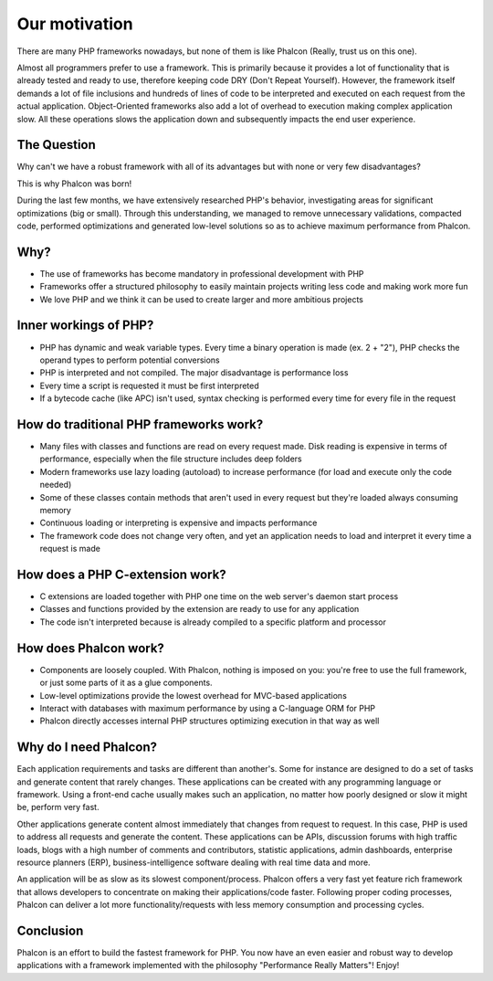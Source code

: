 Our motivation
==============
There are many PHP frameworks nowadays, but none of them is like Phalcon (Really, trust us on this one).

Almost all programmers prefer to use a framework. This is primarily because it provides a lot of functionality
that is already tested and ready to use, therefore keeping code DRY (Don't Repeat Yourself). However, the framework
itself demands a lot of file inclusions and hundreds of lines of code to be interpreted and executed on each request
from the actual application. Object-Oriented frameworks also add a lot of overhead to execution making complex
application slow. All these operations slows the application down and subsequently impacts the end user experience.

The Question
------------
Why can't we have a robust framework with all of its advantages but with none or very few disadvantages?

This is why Phalcon was born!

During the last few months, we have extensively researched PHP's behavior, investigating areas for significant optimizations
(big or small). Through this understanding, we managed to remove unnecessary validations, compacted code, performed optimizations
and generated low-level solutions so as to achieve maximum performance from Phalcon.

Why?
----
* The use of frameworks has become mandatory in professional development with PHP
* Frameworks offer a structured philosophy to easily maintain projects writing less code and making work more fun
* We love PHP and we think it can be used to create larger and more ambitious projects

Inner workings of PHP?
----------------------
* PHP has dynamic and weak variable types. Every time a binary operation is made (ex. 2 + "2"), PHP checks the operand types to perform potential conversions
* PHP is interpreted and not compiled. The major disadvantage is performance loss
* Every time a script is requested it must be first interpreted
* If a bytecode cache (like APC) isn't used, syntax checking is performed every time for every file in the request

How do traditional PHP frameworks work?
---------------------------------------
* Many files with classes and functions are read on every request made. Disk reading is expensive in terms of performance, especially when the file structure includes deep folders
* Modern frameworks use lazy loading (autoload) to increase performance (for load and execute only the code needed)
* Some of these classes contain methods that aren't used in every request but they're loaded always consuming memory
* Continuous loading or interpreting is expensive and impacts performance
* The framework code does not change very often, and yet an application needs to load and interpret it every time a request is made

How does a PHP C-extension work?
--------------------------------
* C extensions are loaded together with PHP one time on the web server's daemon start process
* Classes and functions provided by the extension are ready to use for any application
* The code isn't interpreted because is already compiled to a specific platform and processor

How does Phalcon work?
----------------------
* Components are loosely coupled. With Phalcon, nothing is imposed on you: you're free to use the full framework, or just some parts of it as a glue components.
* Low-level optimizations provide the lowest overhead for MVC-based applications
* Interact with databases with maximum performance by using a C-language ORM for PHP
* Phalcon directly accesses internal PHP structures optimizing execution in that way as well

Why do I need Phalcon?
----------------------
Each application requirements and tasks are different than another's. Some for instance are designed to do a set
of tasks and generate content that rarely changes. These applications can be created with any programming language or
framework. Using a front-end cache usually makes such an application, no matter how poorly designed or slow it might be,
perform very fast.

Other applications generate content almost immediately that changes from request to request. In this case, PHP is used
to address all requests and generate the content. These applications can be APIs, discussion forums with high traffic loads,
blogs with a high number of comments and contributors, statistic applications, admin dashboards, enterprise resource
planners (ERP), business-intelligence software dealing with real time data and more.

An application will be as slow as its slowest component/process. Phalcon offers a very fast yet feature rich framework
that allows developers to concentrate on making their applications/code faster. Following proper coding processes,
Phalcon can deliver a lot more functionality/requests with less memory consumption and processing cycles.

Conclusion
----------
Phalcon is an effort to build the fastest framework for PHP. You now have an even easier and robust way
to develop applications with a framework implemented with the philosophy "Performance Really Matters"! Enjoy!
